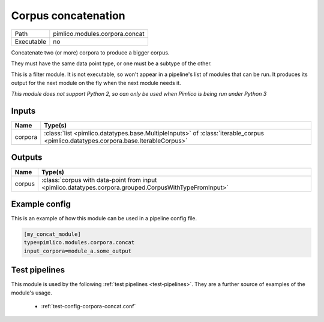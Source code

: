 Corpus concatenation
~~~~~~~~~~~~~~~~~~~~

.. py:module:: pimlico.modules.corpora.concat

+------------+--------------------------------+
| Path       | pimlico.modules.corpora.concat |
+------------+--------------------------------+
| Executable | no                             |
+------------+--------------------------------+

Concatenate two (or more) corpora to produce a bigger corpus.

They must have the same data point type, or one must be a subtype of the other.


This is a filter module. It is not executable, so won't appear in a pipeline's list of modules that can be run. It produces its output for the next module on the fly when the next module needs it.

*This module does not support Python 2, so can only be used when Pimlico is being run under Python 3*

Inputs
======

+---------+-----------------------------------------------------------------------------------------------------------------------------------+
| Name    | Type(s)                                                                                                                           |
+=========+===================================================================================================================================+
| corpora | :class:`list <pimlico.datatypes.base.MultipleInputs>` of :class:`iterable_corpus <pimlico.datatypes.corpora.base.IterableCorpus>` |
+---------+-----------------------------------------------------------------------------------------------------------------------------------+

Outputs
=======

+--------+--------------------------------------------------------------------------------------------------------+
| Name   | Type(s)                                                                                                |
+========+========================================================================================================+
| corpus | :class:`corpus with data-point from input <pimlico.datatypes.corpora.grouped.CorpusWithTypeFromInput>` |
+--------+--------------------------------------------------------------------------------------------------------+

Example config
==============

This is an example of how this module can be used in a pipeline config file.

.. code-block:: ini
   
   [my_concat_module]
   type=pimlico.modules.corpora.concat
   input_corpora=module_a.some_output
   

Test pipelines
==============

This module is used by the following :ref:`test pipelines <test-pipelines>`. They are a further source of examples of the module's usage.

 * :ref:`test-config-corpora-concat.conf`

